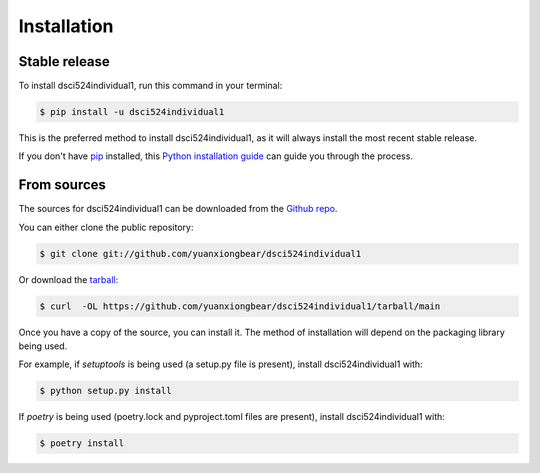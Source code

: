 .. highlight:: shell

============
Installation
============


Stable release
--------------

To install dsci524individual1, run this command in your terminal:

.. code-block:: console

    $ pip install -u dsci524individual1

This is the preferred method to install dsci524individual1, as it will always install the most recent stable release.

If you don't have `pip`_ installed, this `Python installation guide`_ can guide
you through the process.

.. _pip: https://pip.pypa.io
.. _Python installation guide: http://docs.python-guide.org/en/latest/starting/installation/


From sources
------------

The sources for dsci524individual1 can be downloaded from the `Github repo`_.

You can either clone the public repository:

.. code-block:: console

    $ git clone git://github.com/yuanxiongbear/dsci524individual1

Or download the `tarball`_:

.. code-block:: console

    $ curl  -OL https://github.com/yuanxiongbear/dsci524individual1/tarball/main

Once you have a copy of the source, you can install it. The method of installation will depend on the packaging library being used.

For example, if `setuptools` is being used (a setup.py file is present), install dsci524individual1 with:

.. code-block:: console

    $ python setup.py install

If `poetry` is being used (poetry.lock and pyproject.toml files are present), install dsci524individual1 with:

.. code-block:: console

    $ poetry install


.. _Github repo: https://github.com/yuanxiongbear/dsci524individual1
.. _tarball: https://github.com/yuanxiongbear/dsci524individual1/tarball/master
